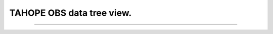 

TAHOPE OBS data tree view.
-----

^^^^^

.. raw:: html
   
   <!DOCTYPE html>
   <html>
   <body>

   <h1>The data path and data state</h1>
   <iframe src="../_static/datedate.html" width="100%" height="1000"></iframe>
   </body>
   </html>

